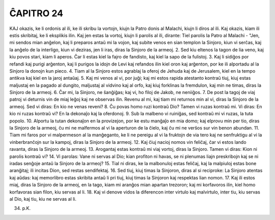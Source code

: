 ĈAPITRO 24
----------

KAJ okazis, ke li ordonis al ili, ke ili skribu la vortojn, kiujn la Patro donis al Malachi, kiujn li diros al ili. Kaj okazis, kiam ili estis skribitaj, ke li eksplikis ilin. Kaj jen estas la vortoj, kiujn li parolis al ili, dirante: Tiel parolis la Patro al Malachi - "Jen, mi sendos mian anĝelon, kaj li preparos antaŭ mi la vojon, kaj subite venos en sian templon la Sinjoro, kiun vi serĉas, kaj la anĝelo de la interligo, kiun vi deziras, jen li iras, diras la Sinjoro de la armeoj.
2. Sed kiu eltenos la tagon de lia veno, kaj kiu povos stari, kiam li aperos. Ĉar li estas kiel la fajro de fandisto, kaj kiel la sapo de la fulistoj.
3. Kaj li sidiĝos por refandi kaj purigi arĝenton, kaj li purigos la idojn de Levi kaj refandos ilin kiel oron kaj arĝenton, por ke ili alportadu al la Sinjoro la donojn kun pieco.
4. Tiam al la Sinjoro estos agrablaj la oferoj de Jehuda kaj de Jerusalem, kiel en la tempo antikva kaj kiel en la jaroj antaŭaj.
5. Kaj mi venos al vi, por juĝi; kaj mi estos rapida atestanto kontraŭ tiuj, kiuj estas maljustaj en la pagado al dungito, maljustaj al vidvino kaj al orfo, kaj kiuj forklinas la fremdulon, kaj min ne timas, diras la Sinjoro de la armeoj.
6. Ĉar mi, la Sinjoro, ne ŝanĝiĝas; kaj vi, ho filoj de Jakob, ne neniiĝos.
7. De post la tagoj de viaj patroj vi deturnis vin de miaj leĝoj kaj ne observas ilin. Revenu al mi, kaj tiam mi returnos min al vi, diras la Sinjoro de la armeoj. Sed vi diras: En kio ne venas reveni?
8. Ĉu povas homo ruzi kontraŭ Dio? Tamen vi ruzas kontraŭ mi. Vi diras: En kio ni ruzas kontraŭ vi? En la dekonaĵo kaj la oferdonoj.
9. Sub la malbeno vi ruiniĝas, sed kontraŭ mi vi ruzas, la tuta popolo.
10. Alportu la tutan dekonaĵon en la provizejon, por ke estu manĝaĵo en mia domo; kaj elprovu min per tio, diras la Sinjoro de la armeoj, ĉu mi ne malfermos al vi la aperturon de la ĉielo, kaj ĉu mi ne verŝos sur vin benon abundan.
11. Tiam mi faros por vi malpermeson al la manĝeganto, ke li ne pereigu al vi la fruktojn de via tero kaj ne senfruktigu al vi la vinberbranĉojn sur la kampoj, diras la Sinjoro de la armeoj.
12. Kaj ĉiuj nacioj nomos vin feliĉaj, ĉar vi estos lando ravanta, diras la Sinjoro de la armeoj.
13. Arogantaj estas kontraŭ mi viaj vortoj, diras la Sinjoro. Tamen vi diras: Kion ni parolis kontraŭ vi?
14. Vi parolas: Vane ni servas al Dio; kian profiton ni havas, se ni plenumas liajn preskribojn kaj se ni iradas senĝoje antaŭ la Sinjoro de la armeoj?
15. Tial ni diras, ke la malbonuloj estas feliĉaj, kaj la malpiuloj estas bone aranĝitaj; ili incitas Dion, sed restas sendifektaj.
16. Sed tiuj, kiuj timas la Sinjoron, diras al si reciproke: La Sinjoro atentas kaj aŭdas: kaj memorlibro estas skribita antaŭ
li pri tiuj, kiuj timas la Sinjoron kaj respektas lian nomon.
17. Kaj ili estos miaj, diras la Sinjoro de la armeoj, en la tago, kiam mi aranĝos mian apartan trezoron; kaj mi korfavoros ilin, kiel homo korfavoras sian filon, kiu servas al li.
18. Kaj vi denove vidos la diferencon inter virtulo kaj malvirtulo, inter tiu, kiu servas al Dio, kaj tiu, kiu ne servas al li.

34. p.K.
